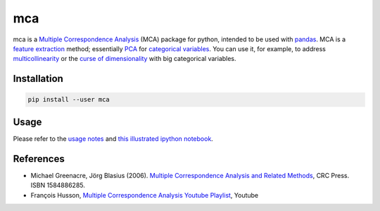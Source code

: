 ===============================
mca
===============================

.. image:: https://badge.fury.io/py/mca.png
    :target: https://pypi.org/project/mca/
    
.. image:: https://img.shields.io/github/actions/workflow/status/esafak/mca/test_mca.yaml
    :target: https://github.com/esafak/mca/actions/workflows/test_mca.yaml

mca is a `Multiple Correspondence Analysis <http://en.wikipedia.org/wiki/Multiple_correspondence_analysis>`_ (MCA) package for python, intended to be used with `pandas <http://pandas.pydata.org/>`_. MCA is a `feature extraction <http://en.wikipedia.org/wiki/Feature_extraction>`_ method; essentially `PCA <http://en.wikipedia.org/wiki/Principal_component_analysis>`_ for `categorical variables <http://en.wikipedia.org/wiki/Categorical_variable>`_. You can use it, for example, to address `multicollinearity <http://en.wikipedia.org/wiki/Multicollinearity>`_ or the `curse of dimensionality <http://en.wikipedia.org/wiki/Curse_of_dimensionality>`_ with big categorical variables.

Installation
------------

.. code :: bash

    pip install --user mca

Usage
-----

Please refer to the `usage notes <https://github.com/esafak/mca/blob/master/docs/usage.rst>`_ and `this illustrated ipython notebook <http://nbviewer.ipython.org/github/esafak/mca/blob/master/docs/mca-BurgundiesExample.ipynb>`_.

References
----------

* Michael Greenacre, Jörg Blasius (2006). `Multiple Correspondence Analysis and Related Methods <http://www.crcpress.com/product/isbn/9781584886280>`_, CRC Press. ISBN 1584886285.
* François Husson, `Multiple Correspondence Analysis Youtube Playlist <https://www.youtube.com/playlist?list=PLnZgp6epRBbTVjKd_-KPhaGWLE7K7InL6>`_, Youtube